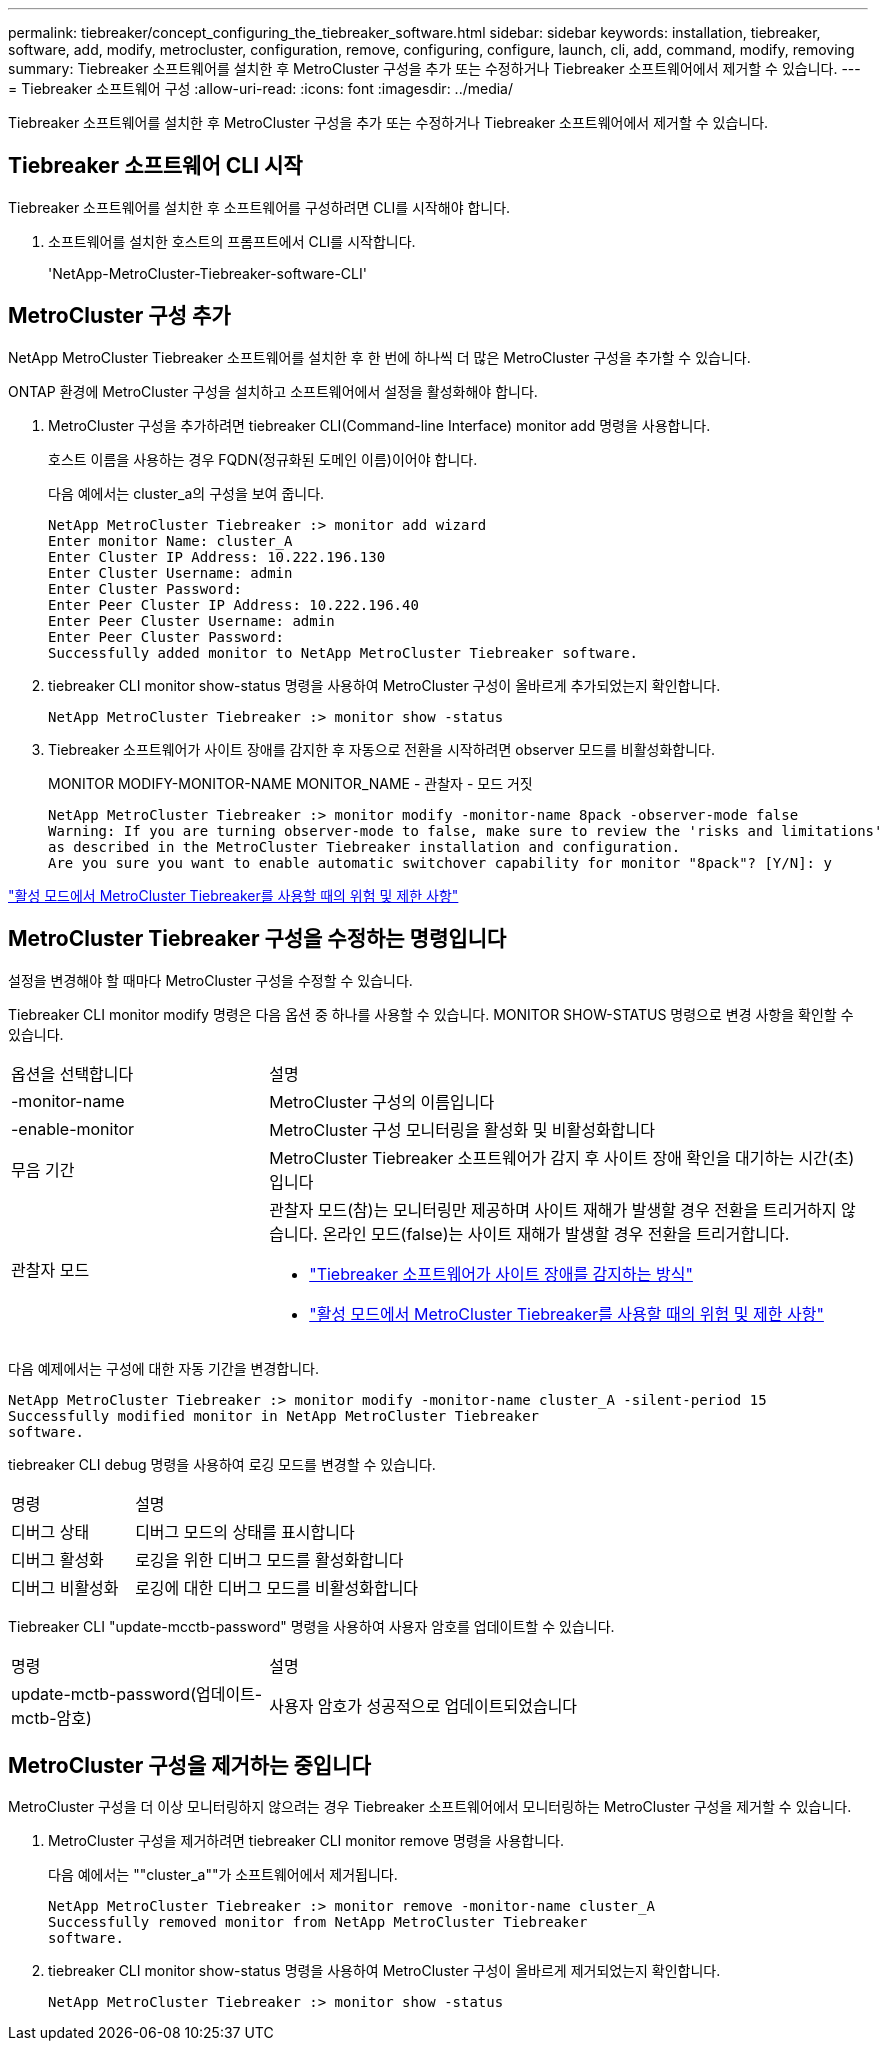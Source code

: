 ---
permalink: tiebreaker/concept_configuring_the_tiebreaker_software.html 
sidebar: sidebar 
keywords: installation, tiebreaker, software, add, modify, metrocluster, configuration, remove, configuring, configure, launch, cli, add, command, modify, removing 
summary: Tiebreaker 소프트웨어를 설치한 후 MetroCluster 구성을 추가 또는 수정하거나 Tiebreaker 소프트웨어에서 제거할 수 있습니다. 
---
= Tiebreaker 소프트웨어 구성
:allow-uri-read: 
:icons: font
:imagesdir: ../media/


[role="lead"]
Tiebreaker 소프트웨어를 설치한 후 MetroCluster 구성을 추가 또는 수정하거나 Tiebreaker 소프트웨어에서 제거할 수 있습니다.



== Tiebreaker 소프트웨어 CLI 시작

Tiebreaker 소프트웨어를 설치한 후 소프트웨어를 구성하려면 CLI를 시작해야 합니다.

. 소프트웨어를 설치한 호스트의 프롬프트에서 CLI를 시작합니다.
+
'NetApp-MetroCluster-Tiebreaker-software-CLI'





== MetroCluster 구성 추가

NetApp MetroCluster Tiebreaker 소프트웨어를 설치한 후 한 번에 하나씩 더 많은 MetroCluster 구성을 추가할 수 있습니다.

ONTAP 환경에 MetroCluster 구성을 설치하고 소프트웨어에서 설정을 활성화해야 합니다.

. MetroCluster 구성을 추가하려면 tiebreaker CLI(Command-line Interface) monitor add 명령을 사용합니다.
+
호스트 이름을 사용하는 경우 FQDN(정규화된 도메인 이름)이어야 합니다.

+
다음 예에서는 cluster_a의 구성을 보여 줍니다.

+
[listing]
----

NetApp MetroCluster Tiebreaker :> monitor add wizard
Enter monitor Name: cluster_A
Enter Cluster IP Address: 10.222.196.130
Enter Cluster Username: admin
Enter Cluster Password:
Enter Peer Cluster IP Address: 10.222.196.40
Enter Peer Cluster Username: admin
Enter Peer Cluster Password:
Successfully added monitor to NetApp MetroCluster Tiebreaker software.
----
. tiebreaker CLI monitor show-status 명령을 사용하여 MetroCluster 구성이 올바르게 추가되었는지 확인합니다.
+
[listing]
----

NetApp MetroCluster Tiebreaker :> monitor show -status
----
. Tiebreaker 소프트웨어가 사이트 장애를 감지한 후 자동으로 전환을 시작하려면 observer 모드를 비활성화합니다.
+
MONITOR MODIFY-MONITOR-NAME MONITOR_NAME - 관찰자 - 모드 거짓

+
[listing]
----
NetApp MetroCluster Tiebreaker :> monitor modify -monitor-name 8pack -observer-mode false
Warning: If you are turning observer-mode to false, make sure to review the 'risks and limitations'
as described in the MetroCluster Tiebreaker installation and configuration.
Are you sure you want to enable automatic switchover capability for monitor "8pack"? [Y/N]: y
----


link:concept_risks_and_limitation_of_using_mcc_tiebreaker_in_active_mode.html["활성 모드에서 MetroCluster Tiebreaker를 사용할 때의 위험 및 제한 사항"]



== MetroCluster Tiebreaker 구성을 수정하는 명령입니다

설정을 변경해야 할 때마다 MetroCluster 구성을 수정할 수 있습니다.

Tiebreaker CLI monitor modify 명령은 다음 옵션 중 하나를 사용할 수 있습니다. MONITOR SHOW-STATUS 명령으로 변경 사항을 확인할 수 있습니다.

[cols="30,70"]
|===


| 옵션을 선택합니다 | 설명 


 a| 
-monitor-name
 a| 
MetroCluster 구성의 이름입니다



 a| 
-enable-monitor
 a| 
MetroCluster 구성 모니터링을 활성화 및 비활성화합니다



 a| 
무음 기간
 a| 
MetroCluster Tiebreaker 소프트웨어가 감지 후 사이트 장애 확인을 대기하는 시간(초)입니다



 a| 
관찰자 모드
 a| 
관찰자 모드(참)는 모니터링만 제공하며 사이트 재해가 발생할 경우 전환을 트리거하지 않습니다. 온라인 모드(false)는 사이트 재해가 발생할 경우 전환을 트리거합니다.

* link:concept_overview_of_the_tiebreaker_software.html["Tiebreaker 소프트웨어가 사이트 장애를 감지하는 방식"]
* link:concept_risks_and_limitation_of_using_mcc_tiebreaker_in_active_mode.html["활성 모드에서 MetroCluster Tiebreaker를 사용할 때의 위험 및 제한 사항"]


|===
다음 예제에서는 구성에 대한 자동 기간을 변경합니다.

[listing]
----

NetApp MetroCluster Tiebreaker :> monitor modify -monitor-name cluster_A -silent-period 15
Successfully modified monitor in NetApp MetroCluster Tiebreaker
software.
----
tiebreaker CLI debug 명령을 사용하여 로깅 모드를 변경할 수 있습니다.

[cols="30,70"]
|===


| 명령 | 설명 


 a| 
디버그 상태
 a| 
디버그 모드의 상태를 표시합니다



 a| 
디버그 활성화
 a| 
로깅을 위한 디버그 모드를 활성화합니다



 a| 
디버그 비활성화
 a| 
로깅에 대한 디버그 모드를 비활성화합니다

|===
Tiebreaker CLI "update-mcctb-password" 명령을 사용하여 사용자 암호를 업데이트할 수 있습니다.

[cols="30,70"]
|===


| 명령 | 설명 


 a| 
update-mctb-password(업데이트-mctb-암호)
 a| 
사용자 암호가 성공적으로 업데이트되었습니다

|===


== MetroCluster 구성을 제거하는 중입니다

MetroCluster 구성을 더 이상 모니터링하지 않으려는 경우 Tiebreaker 소프트웨어에서 모니터링하는 MetroCluster 구성을 제거할 수 있습니다.

. MetroCluster 구성을 제거하려면 tiebreaker CLI monitor remove 명령을 사용합니다.
+
다음 예에서는 ""cluster_a""가 소프트웨어에서 제거됩니다.

+
[listing]
----

NetApp MetroCluster Tiebreaker :> monitor remove -monitor-name cluster_A
Successfully removed monitor from NetApp MetroCluster Tiebreaker
software.
----
. tiebreaker CLI monitor show-status 명령을 사용하여 MetroCluster 구성이 올바르게 제거되었는지 확인합니다.
+
[listing]
----

NetApp MetroCluster Tiebreaker :> monitor show -status
----

